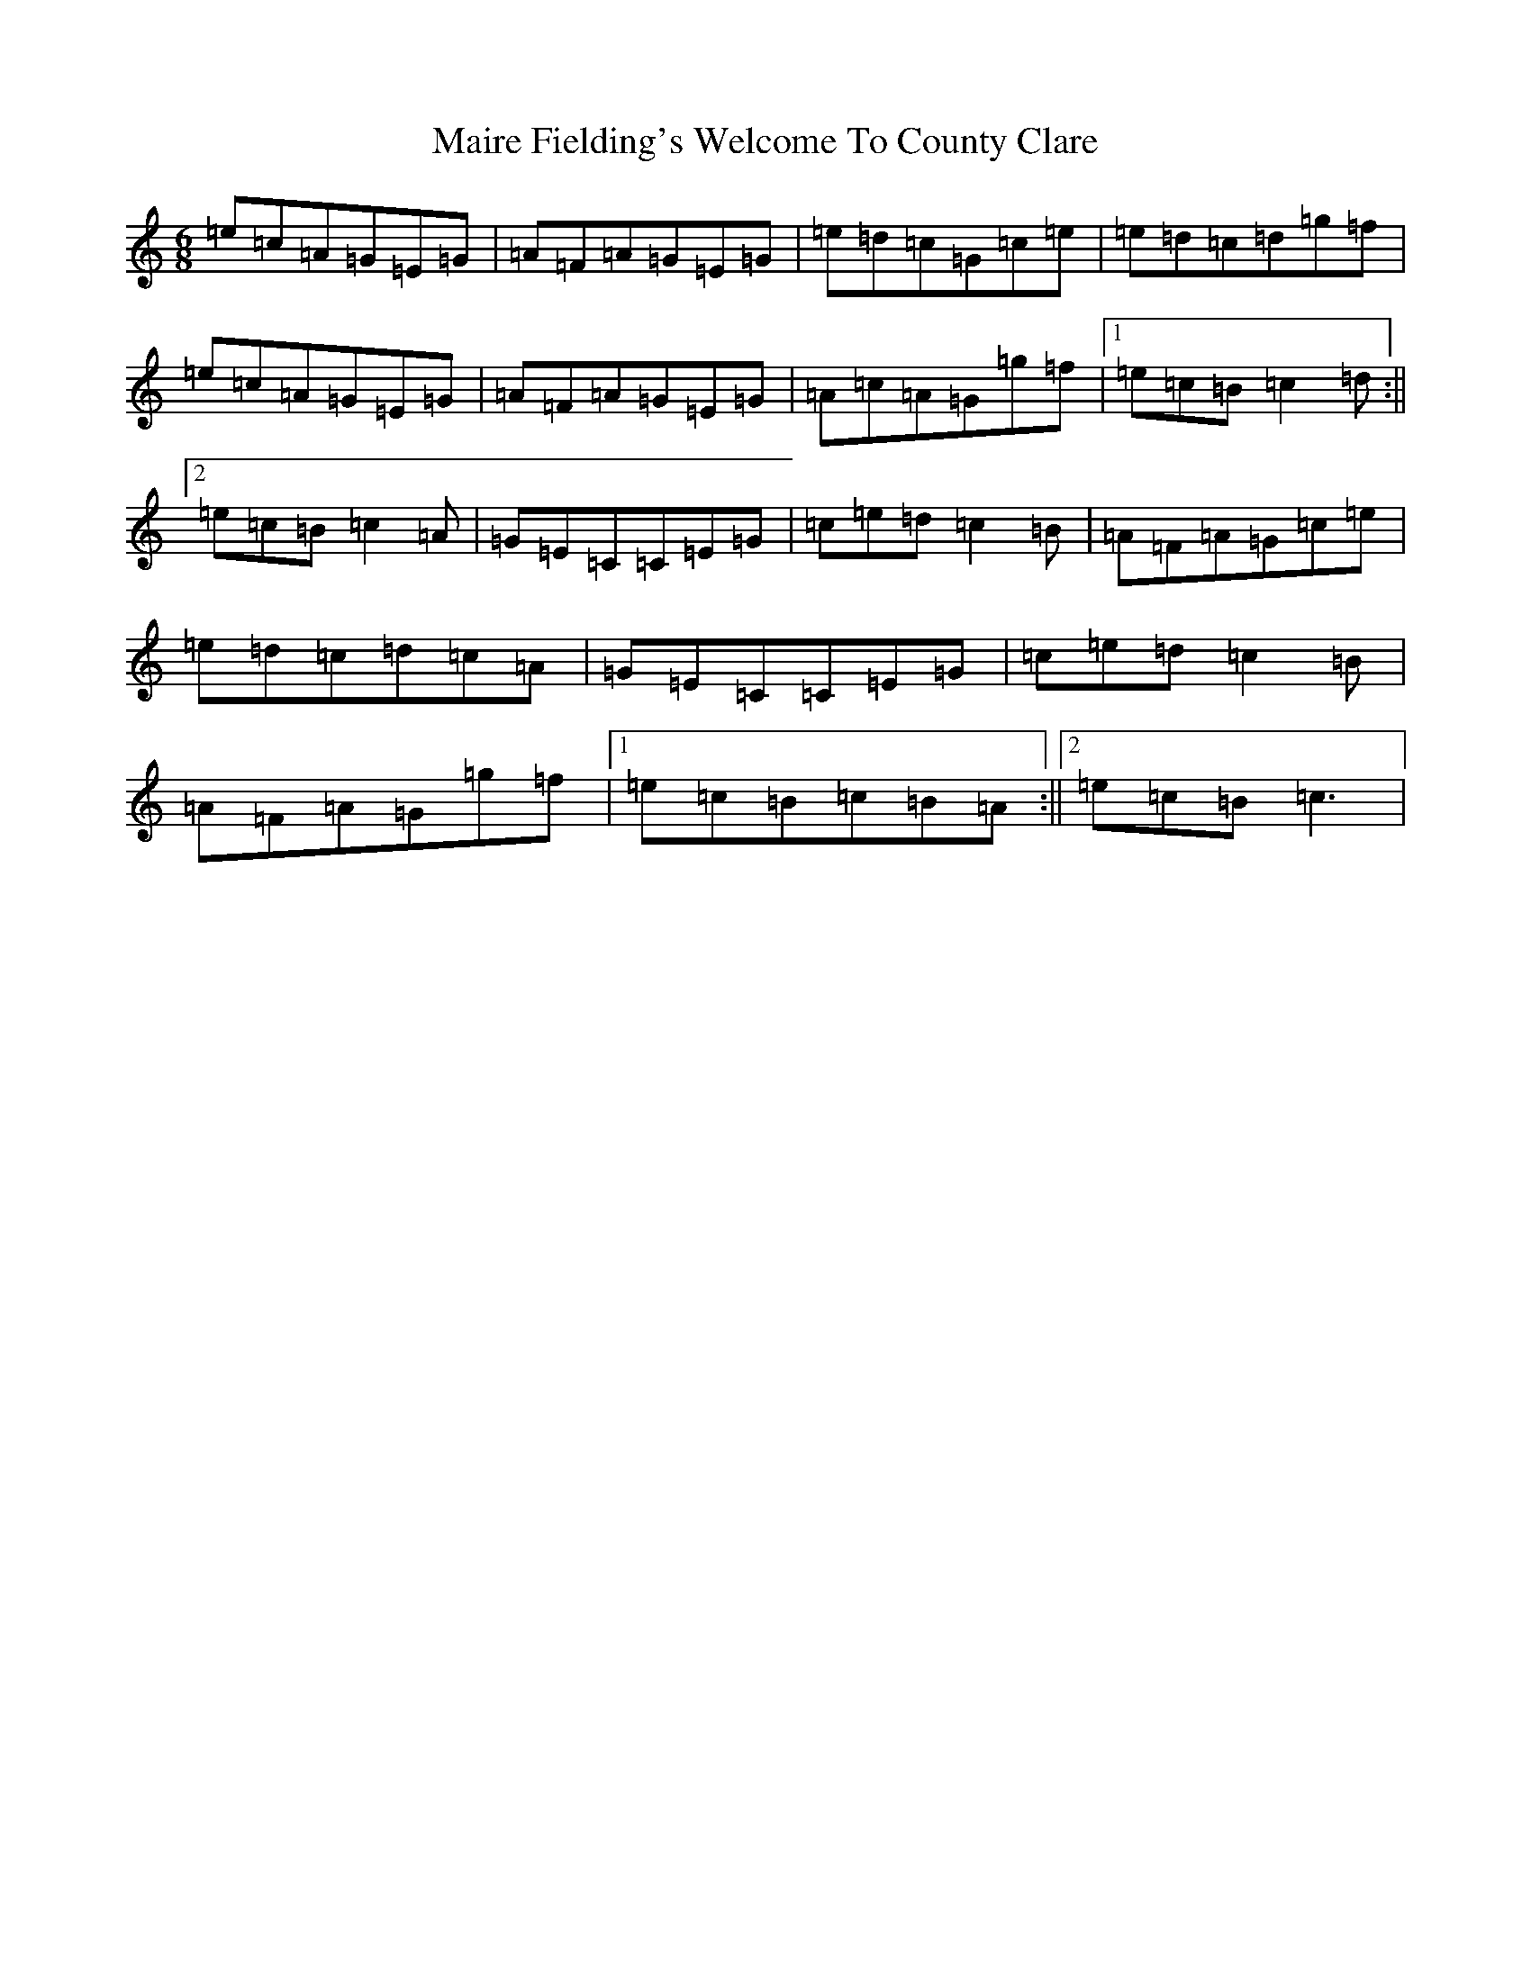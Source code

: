 X: 13253
T: Maire Fielding's Welcome To County Clare
S: https://thesession.org/tunes/13982#setting25288
R: jig
M:6/8
L:1/8
K: C Major
=e=c=A=G=E=G|=A=F=A=G=E=G|=e=d=c=G=c=e|=e=d=c=d=g=f|=e=c=A=G=E=G|=A=F=A=G=E=G|=A=c=A=G=g=f|1=e=c=B=c2=d:||2=e=c=B=c2=A|=G=E=C=C=E=G|=c=e=d=c2=B|=A=F=A=G=c=e|=e=d=c=d=c=A|=G=E=C=C=E=G|=c=e=d=c2=B|=A=F=A=G=g=f|1=e=c=B=c=B=A:||2=e=c=B=c3|